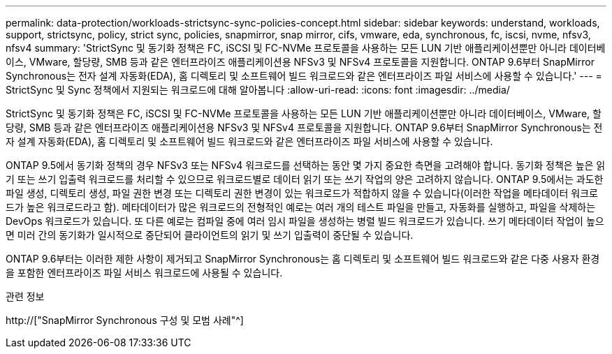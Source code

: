 ---
permalink: data-protection/workloads-strictsync-sync-policies-concept.html 
sidebar: sidebar 
keywords: understand, workloads, support, strictsync, policy, strict sync, policies, snapmirror, snap mirror, cifs, vmware, eda, synchronous, fc, iscsi, nvme, nfsv3, nfsv4 
summary: 'StrictSync 및 동기화 정책은 FC, iSCSI 및 FC-NVMe 프로토콜을 사용하는 모든 LUN 기반 애플리케이션뿐만 아니라 데이터베이스, VMware, 할당량, SMB 등과 같은 엔터프라이즈 애플리케이션용 NFSv3 및 NFSv4 프로토콜을 지원합니다. ONTAP 9.6부터 SnapMirror Synchronous는 전자 설계 자동화(EDA), 홈 디렉토리 및 소프트웨어 빌드 워크로드와 같은 엔터프라이즈 파일 서비스에 사용할 수 있습니다.' 
---
= StrictSync 및 Sync 정책에서 지원되는 워크로드에 대해 알아봅니다
:allow-uri-read: 
:icons: font
:imagesdir: ../media/


[role="lead"]
StrictSync 및 동기화 정책은 FC, iSCSI 및 FC-NVMe 프로토콜을 사용하는 모든 LUN 기반 애플리케이션뿐만 아니라 데이터베이스, VMware, 할당량, SMB 등과 같은 엔터프라이즈 애플리케이션용 NFSv3 및 NFSv4 프로토콜을 지원합니다. ONTAP 9.6부터 SnapMirror Synchronous는 전자 설계 자동화(EDA), 홈 디렉토리 및 소프트웨어 빌드 워크로드와 같은 엔터프라이즈 파일 서비스에 사용할 수 있습니다.

ONTAP 9.5에서 동기화 정책의 경우 NFSv3 또는 NFSv4 워크로드를 선택하는 동안 몇 가지 중요한 측면을 고려해야 합니다. 동기화 정책은 높은 읽기 또는 쓰기 입출력 워크로드를 처리할 수 있으므로 워크로드별로 데이터 읽기 또는 쓰기 작업의 양은 고려하지 않습니다. ONTAP 9.5에서는 과도한 파일 생성, 디렉토리 생성, 파일 권한 변경 또는 디렉토리 권한 변경이 있는 워크로드가 적합하지 않을 수 있습니다(이러한 작업을 메타데이터 워크로드가 높은 워크로드라고 함). 메타데이터가 많은 워크로드의 전형적인 예로는 여러 개의 테스트 파일을 만들고, 자동화를 실행하고, 파일을 삭제하는 DevOps 워크로드가 있습니다. 또 다른 예로는 컴파일 중에 여러 임시 파일을 생성하는 병렬 빌드 워크로드가 있습니다. 쓰기 메타데이터 작업이 높으면 미러 간의 동기화가 일시적으로 중단되어 클라이언트의 읽기 및 쓰기 입출력이 중단될 수 있습니다.

ONTAP 9.6부터는 이러한 제한 사항이 제거되고 SnapMirror Synchronous는 홈 디렉토리 및 소프트웨어 빌드 워크로드와 같은 다중 사용자 환경을 포함한 엔터프라이즈 파일 서비스 워크로드에 사용될 수 있습니다.

.관련 정보
http://["SnapMirror Synchronous 구성 및 모범 사례"^]
